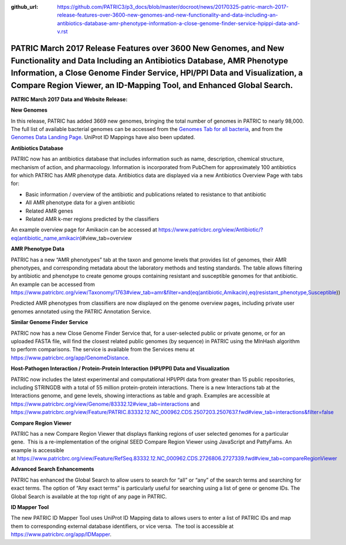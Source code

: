 :github_url: https://github.com/PATRIC3/p3_docs/blob/master/docroot/news/20170325-patric-march-2017-release-features-over-3600-new-genomes-and-new-functionality-and-data-including-an-antibiotics-database-amr-phenotype-information-a-close-genome-finder-service-hpippi-data-and-v.rst

==============================================================================================================================================================================================================================================================================================
PATRIC March 2017 Release Features over 3600 New Genomes, and New Functionality and Data Including an Antibiotics Database, AMR Phenotype Information, a Close Genome Finder Service, HPI/PPI Data and Visualization, a Compare Region Viewer, an ID-Mapping Tool, and Enhanced Global Search.
==============================================================================================================================================================================================================================================================================================

.. feed-entry::
   :date: 2017-03-25

**PATRIC March 2017 Data and Website Release:**



**New Genomes**

In this release, PATRIC has added 3669 new genomes, bringing the total
number of genomes in PATRIC to nearly 98,000. The full list of available
bacterial genomes can be accessed from the `Genomes Tab for all
bacteria <https://www.patricbrc.org/view/Taxonomy/2>`__, and from the
`Genomes Data Landing
Page <https://www.patricbrc.org/view/DataType/Genomes>`__. UniProt ID
Mappings have also been updated.

**Antibiotics Database**

PATRIC now has an antibiotics database that includes information such as
name, description, chemical structure, mechanism of action, and
pharmacology. Information is incorporated from PubChem for approximately
100 antibiotics for which PATRIC has AMR phenotype data. Antibiotics
data are displayed via a new Antibiotics Overview Page with tabs for:

-  Basic information / overview of the antibiotic and publications
   related to resistance to that antibiotic
-  All AMR phenotype data for a given antibiotic
-  Related AMR genes
-  Related AMR k-mer regions predicted by the classifiers

An example overview page for Amikacin can be accessed at
https://www.patricbrc.org/view/Antibiotic/?eq(antibiotic_name,amikacin)#view_tab=overview

**AMR Phenotype Data**

PATRIC has a new “AMR phenotypes” tab at the taxon and genome levels
that provides list of genomes, their AMR phenotypes, and corresponding
metadata about the laboratory methods and testing standards. The table
allows filtering by antibiotic and phenotype to create genome groups
containing resistant and susceptible genomes for that antibiotic. An
example can be accessed from
https://www.patricbrc.org/view/Taxonomy/1763#view_tab=amr&filter=and(eq(antibiotic,Amikacin),eq(resistant_phenotype,Susceptible))

Predicted AMR phenotypes from classifiers are now displayed on the
genome overview pages, including private user genomes annotated using
the PATRIC Annotation Service.

**Similar Genome Finder Service**

PATRIC now has a new Close Genome Finder Service that, for a
user-selected public or private genome, or for an uploaded FASTA file,
will find the closest related public genomes (by sequence) in PATRIC
using the MInHash algorithm to perform comparisons. The service is
available from the Services menu at
https://www.patricbrc.org/app/GenomeDistance.

**Host-Pathogen Interaction / Protein-Protein Interaction (HPI/PPI) Data
and Visualization**

PATRIC now includes the latest experimental and computational HPI/PPI
data from greater than 15 public repositories, including STRINGDB with a
total of 55 million protein-protein interactions. There is a new
Interactions tab at the Interactions genome, and gene levels, showing
interactions as table and graph. Examples are accessible at 
https://www.patricbrc.org/view/Genome/83332.12#view_tab=interactions and
https://www.patricbrc.org/view/Feature/PATRIC.83332.12.NC_000962.CDS.2507203.2507637.fwd#view_tab=interactions&filter=false

**Compare Region Viewer**

PATRIC has a new Compare Region Viewer that displays flanking regions of
user selected genomes for a particular gene.  This is a
re-implementation of the original SEED Compare Region Viewer using
JavaScript and PattyFams. An example is accessible
at \ https://www.patricbrc.org/view/Feature/RefSeq.83332.12.NC_000962.CDS.2726806.2727339.fwd#view_tab=compareRegionViewer

**Advanced Search Enhancements**

PATRIC has enhanced the Global Search to allow users to search for “all”
or “any” of the search terms and searching for exact terms. The option
of “Any exact terms” is particularly useful for searching using a list
of gene or genome IDs. The Global Search is available at the top right
of any page in PATRIC.

**ID Mapper Tool**

The new PATRIC ID Mapper Tool uses UniProt ID Mapping data to allows
users to enter a list of PATRIC IDs and map them to corresponding
external database identifiers, or vice versa.  The tool is accessible at
https://www.patricbrc.org/app/IDMapper.
